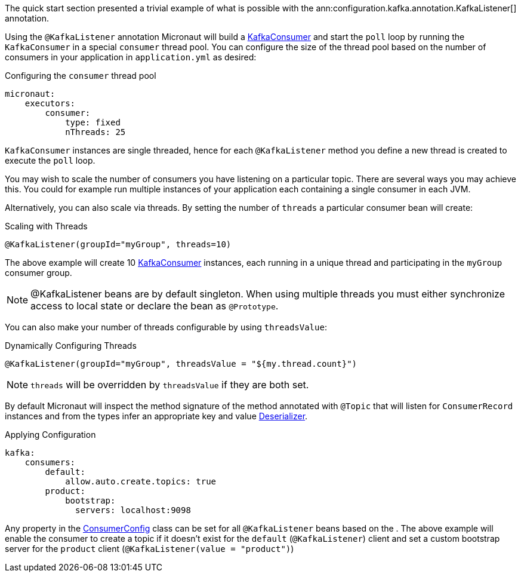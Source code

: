The quick start section presented a trivial example of what is possible with the ann:configuration.kafka.annotation.KafkaListener[] annotation.

Using the `@KafkaListener` annotation Micronaut will build a link:{kafkaapi}/org/apache/kafka/clients/consumer/KafkaConsumer.html[KafkaConsumer] and start the `poll` loop by running the `KafkaConsumer` in a special `consumer` thread pool. You can configure the size of the thread pool based on the number of consumers in your application in `application.yml` as desired:

.Configuring the `consumer` thread pool
[source,yaml]
----
micronaut:
    executors:
        consumer:
            type: fixed
            nThreads: 25
----

`KafkaConsumer` instances are single threaded, hence for each `@KafkaListener` method you define a new thread is created to execute the `poll` loop.

You may wish to scale the number of consumers you have listening on a particular topic. There are several ways you may achieve this. You could for example run multiple instances of your application each containing a single consumer in each JVM.

Alternatively, you can also scale via threads. By setting the number of `threads` a particular consumer bean will create:

.Scaling with Threads
[source,java]
----
@KafkaListener(groupId="myGroup", threads=10)
----

The above example will create 10 link:{kafkaapi}/org/apache/kafka/clients/consumer/KafkaConsumer.html[KafkaConsumer] instances, each running in a unique thread and participating in the `myGroup` consumer group.

NOTE: @KafkaListener beans are by default singleton. When using multiple threads you must either synchronize access to local state or declare the bean as `@Prototype`.

You can also make your number of threads configurable by using `threadsValue`:

.Dynamically Configuring Threads
[source,java]
----
@KafkaListener(groupId="myGroup", threadsValue = "${my.thread.count}")
----

NOTE: `threads` will be overridden by `threadsValue` if they are both set.

By default Micronaut will inspect the method signature of the method annotated with `@Topic` that will listen for `ConsumerRecord` instances and from the types infer an appropriate key and value link:{kafkaapi}/org/apache/kafka/common/serialization/Deserializer.html[Deserializer].

.Applying Configuration
[source,yaml]
----
kafka:
    consumers:
        default:
            allow.auto.create.topics: true
        product:
            bootstrap:
              servers: localhost:9098
----

Any property in the link:{kafkaapi}\/org/apache/kafka/clients/consumer/ConsumerConfig.html[ConsumerConfig] class can be set for all `@KafkaListener` beans based on the . The above example will enable the consumer to create a topic if it doesn't exist for the `default` (`@KafkaListener`) client and set a custom bootstrap server for the `product` client (`@KafkaListener(value = "product")`)
